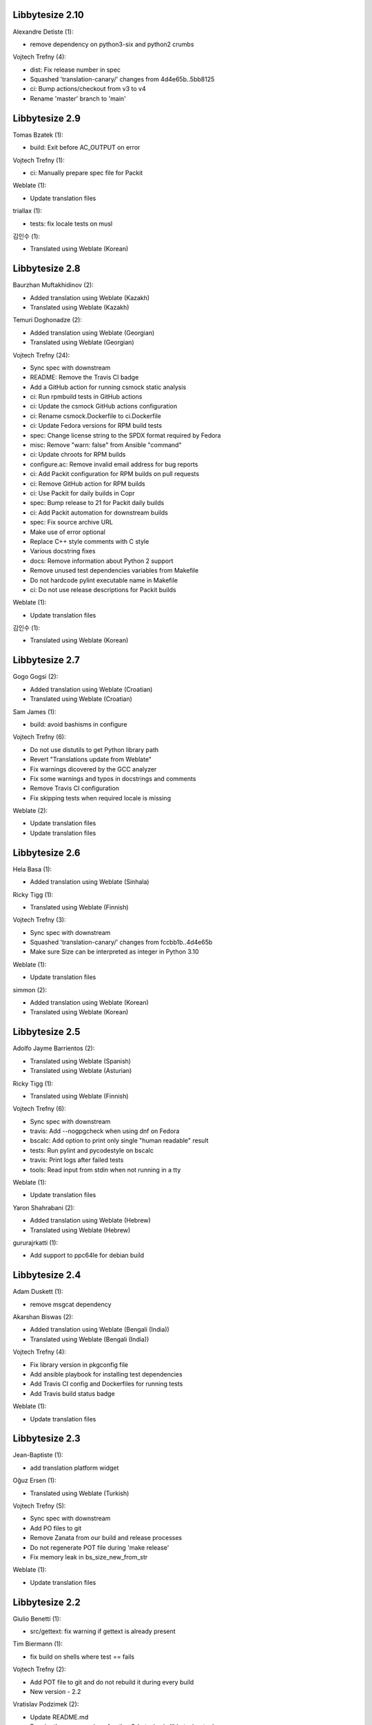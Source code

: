 Libbytesize 2.10
----------------

Alexandre Detiste (1):

- remove dependency on python3-six and python2 crumbs

Vojtech Trefny (4):

- dist: Fix release number in spec
- Squashed 'translation-canary/' changes from 4d4e65b..5bb8125
- ci: Bump actions/checkout from v3 to v4
- Rename 'master' branch to 'main'

Libbytesize 2.9
---------------

Tomas Bzatek (1):

- build: Exit before AC_OUTPUT on error

Vojtech Trefny (1):

- ci: Manually prepare spec file for Packit

Weblate (1):

- Update translation files

triallax (1):

- tests: fix locale tests on musl

김인수 (1):

- Translated using Weblate (Korean)

Libbytesize 2.8
---------------

Baurzhan Muftakhidinov (2):

- Added translation using Weblate (Kazakh)
- Translated using Weblate (Kazakh)

Temuri Doghonadze (2):

- Added translation using Weblate (Georgian)
- Translated using Weblate (Georgian)

Vojtech Trefny (24):

- Sync spec with downstream
- README: Remove the Travis CI badge
- Add a GitHub action for running csmock static analysis
- ci: Run rpmbuild tests in GitHub actions
- ci: Update the csmock GitHub actions configuration
- ci: Rename csmock.Dockerfile to ci.Dockerfile
- ci: Update Fedora versions for RPM build tests
- spec: Change license string to the SPDX format required by Fedora
- misc: Remove "warn: false" from Ansible "command"
- ci: Update chroots for RPM builds
- configure.ac: Remove invalid email address for bug reports
- ci: Add Packit configuration for RPM builds on pull requests
- ci: Remove GitHub action for RPM builds
- ci: Use Packit for daily builds in Copr
- spec: Bump release to 21 for Packit daily builds
- ci: Add Packit automation for downstream builds
- spec: Fix source archive URL
- Make use of error optional
- Replace C++ style comments with C style
- Various docstring fixes
- docs: Remove information about Python 2 support
- Remove unused test dependencies variables from Makefile
- Do not hardcode pylint executable name in Makefile
- ci: Do not use release descriptions for Packit builds

Weblate (1):

- Update translation files

김인수 (1):

- Translated using Weblate (Korean)

Libbytesize 2.7
---------------

Gogo Gogsi (2):

- Added translation using Weblate (Croatian)
- Translated using Weblate (Croatian)

Sam James (1):

- build: avoid bashisms in configure

Vojtech Trefny (6):

- Do not use distutils to get Python library path
- Revert "Translations update from Weblate"
- Fix warnings dicovered by the GCC analyzer
- Fix some warnings and typos in docstrings and comments
- Remove Travis CI configuration
- Fix skipping tests when required locale is missing

Weblate (2):

- Update translation files
- Update translation files

Libbytesize 2.6
---------------

Hela Basa (1):

- Added translation using Weblate (Sinhala)

Ricky Tigg (1):

- Translated using Weblate (Finnish)

Vojtech Trefny (3):

- Sync spec with downstream
- Squashed 'translation-canary/' changes from fccbb1b..4d4e65b
- Make sure Size can be interpreted as integer in Python 3.10

Weblate (1):

- Update translation files

simmon (2):

- Added translation using Weblate (Korean)
- Translated using Weblate (Korean)

Libbytesize 2.5
---------------

Adolfo Jayme Barrientos (2):

- Translated using Weblate (Spanish)
- Translated using Weblate (Asturian)

Ricky Tigg (1):

- Translated using Weblate (Finnish)

Vojtech Trefny (6):

- Sync spec with downstream
- travis: Add --nogpgcheck when using dnf on Fedora
- bscalc: Add option to print only single "human readable" result
- tests: Run pylint and pycodestyle on bscalc
- travis: Print logs after failed tests
- tools: Read input from stdin when not running in a tty

Weblate (1):

- Update translation files

Yaron Shahrabani (2):

- Added translation using Weblate (Hebrew)
- Translated using Weblate (Hebrew)

gururajrkatti (1):

- Add support to ppc64le for debian build

Libbytesize 2.4
---------------

Adam Duskett (1):

- remove msgcat dependency

Akarshan Biswas (2):

- Added translation using Weblate (Bengali (India))
- Translated using Weblate (Bengali (India))

Vojtech Trefny (4):

- Fix library version in pkgconfig file
- Add ansible playbook for installing test dependencies
- Add Travis CI config and Dockerfiles for running tests
- Add Travis build status badge

Weblate (1):

- Update translation files


Libbytesize 2.3
---------------

Jean-Baptiste (1):

- add translation platform widget

Oğuz Ersen (1):

- Translated using Weblate (Turkish)

Vojtech Trefny (5):

- Sync spec with downstream
- Add PO files to git
- Remove Zanata from our build and release processes
- Do not regenerate POT file during 'make release'
- Fix memory leak in bs_size_new_from_str

Weblate (1):

- Update translation files


Libbytesize 2.2
---------------

Giulio Benetti (1):

- src/gettext: fix warning if gettext is already present

Tim Biermann (1):

- fix build on shells where test == fails

Vojtech Trefny (2):

- Add POT file to git and do not rebuild it during every build
- New version - 2.2

Vratislav Podzimek (2):

- Update README.md
- Require the same version of python3-bytesize in libbytesize-tools

Libbytesize 2.1
---------------

New minor release of the libbytesize library. There are only two bugfixes in
this release.

**Full list of changes**

Hongxu Jia (1):

- fix out of tree build failure

Vojtech Trefny (1):

- Fix return value for round_to_nearest when using Size

Libbytesize 2.0
---------------

New major release of the libbytesize library. There are no API or ABI changes
but we made some changes in dependencies and behavior.

**Notable changes**

- New bytesize calculator `bssize` has been added.
- Code has been ported from PCRE to PCRE2.
- Python 2 support has been removed.

**Full list of changes**

Vojtech Trefny (5):

- Run all libbytesize tests from one script
- Add all "public" python API  symbols to __init__.py
- Allow running tests using installed library
- Remove Python 2 support
- Port to pcre2

Vratislav Podzimek (10):

- Add support for floor division by a non-integer number in Python
- Add a simple bytesize calculator tool
- Add tools to autotools and packaging
- Exit with 1 from configure if there were failures
- Add a summary to the end of ./configure output
- Only support modulo between two Size instances
- Fix parsing of exponential representations of real numbers
- Add the '--version' option to bs_calc.py
- Add a man page for the bscalc tool
- Assume the given expression is in bytes if no unit is given


Libbytesize 1.4
---------------

New minor release of the libbytesize library. There are only small changes in
this release.

**Full list of changes**

Vojtech Trefny (6):

- Use new ldconfig_scriptlets macro in spec
- Do not use rpm to check for Zanata client
- Fix licence header for "gettext.h"
- Do not try to run python2 tests without python2 support
- Make sure the test script fails if one of the test runs fail
- Squashed 'translation-canary/' changes from 840c2d6..fccbb1b

Thanks to all our contributors.

Vojtech Trefny, 2018-08-02

Libbytesize 1.3
---------------

New minor release of the libbytesize library. There are only small changes in
this release. Most notable change is new configure option `--without-python2`
that allows building libbytesize without Python 2 support.


**Full list of changes**

Vojtech Trefny (5):

- Do not segfault when trying to bs_size_free NULL
- Fix links for documentation and GH project
- Add gcc to BuildRequires
- Sync spec with downstream
- Allow building libbytesize without Python 2 support

Vratislav Podzimek (1):

- Add a HACKING.rst file

Thanks to all our contributors.

Vojtech Trefny, 2018-04-19

Libbytesize 1.2
---------------

New minor release of the libbytesize library. There are only small changes in
this release.


**Full list of changes**

Vratislav Podzimek (4):

- Do not lie about tag creation
- Do not require the glib-2.0 pkgconfig package
- Use only version as a tag of the last release

Thanks to all our contributors.

Vratislav Podzimek, 2017-09-29


Libbytesize 1.1
---------------

New minor release of the libbytesize library. There are only small changes in
this release and one important bug fix.

**Notable changes**

- Fixed parsing size strings with translated units (e.g. "10 Gio" in French).


**Full list of changes**

Vojtech Trefny (3):

- Use only one git tag for new releases
- Fix source and url in spec file
- Add NEWS.rst file

Vratislav Podzimek (4):

- Add two temporary test files to .gitignore
- Actually translate the units when expected
- Fix the shortlog target
- Sync spec with downstream

Thanks to all our contributors.

Vratislav Podzimek, 2017-09-21


Libbytesize 1.0
---------------

New major release of the libbytesize library. There are only small changes in
this release, mostly bug fixes. The version bump is intended as a statement of
"finishing" work on this library. The API is now stable and we don't plan to
change it or add new major features. Future changes will probably include only
bug fixes.

**Full list of changes**

Vojtech Trefny (1):

- Make more space for CI status image

Vratislav Podzimek (4):

- Properly support 64bit operands
- Remove extra 'is' in two docstrings
- Include limits.h to make sure ULONG_MAX is defined
- New version - 1.0

Thanks to all our contributors.

Vratislav Podzimek, 2017-09-14


Libbytesize 0.11
----------------

New minor release of the libbytesize library. Most changes in this release are
related to fixing new issues and bugs.

**Full list of changes**

Kai Lüke (1):

- Allow non-source directory builds

Vojtech Trefny (7):

- Do not try to run translation tests on CentOS/RHEL 7
- Fix library name in acinclude.m4
- Fix checking for available locales
- Check for requires in generated spec file, not in the template
- Remove "glibc-all-langpacks" from test dependencies
- Fix README file name
- Do not check for test dependencies for every test run

Vratislav Podzimek (4):

- Skip tests if they require unavailable locales
- Add a build status image to the README.md
- Reserve more space for the CI status
- New version - 0.11

Thanks to all our contributors.

Vratislav Podzimek, 2017-06-14
